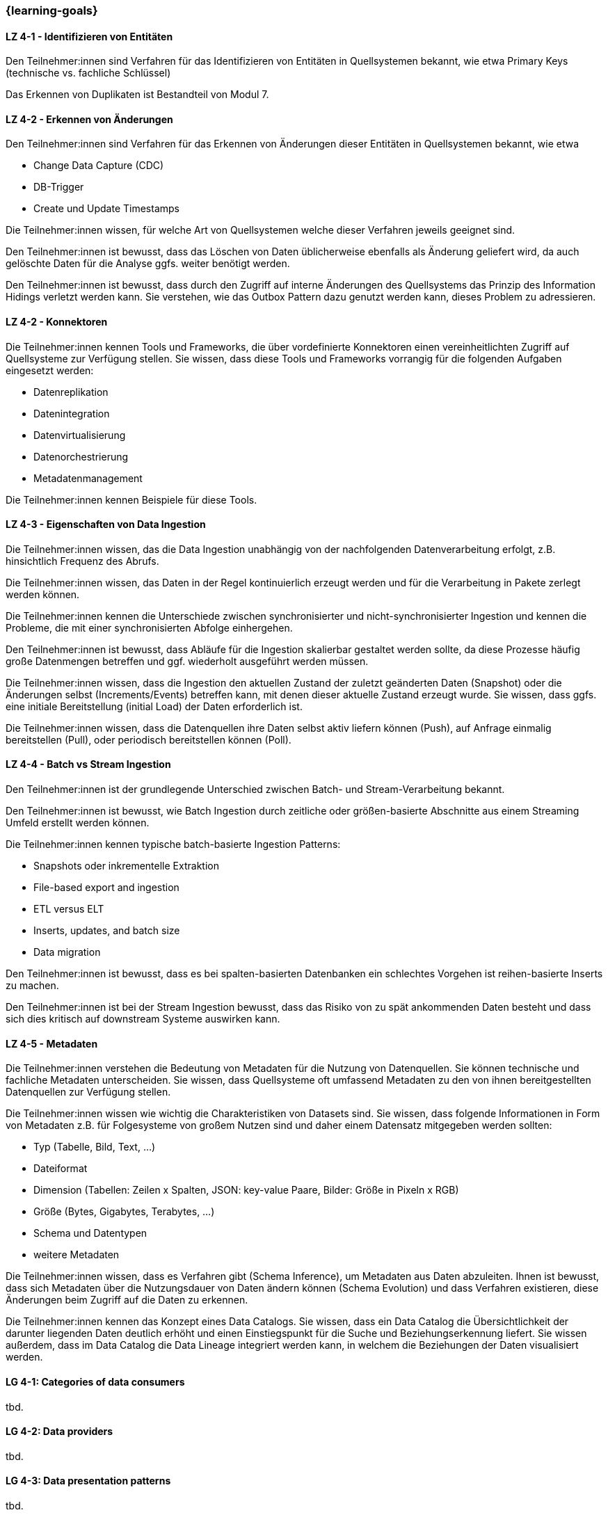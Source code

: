 === {learning-goals}

// tag::DE[]

[[LZ-4-1]]
==== LZ 4-1 - Identifizieren von Entitäten
Den Teilnehmer:innen sind Verfahren für das Identifizieren von Entitäten in Quellsystemen bekannt, wie etwa Primary Keys (technische vs. fachliche Schlüssel)

Das Erkennen von Duplikaten ist Bestandteil von Modul 7.

[[LZ-4-2]]
==== LZ 4-2 - Erkennen von Änderungen
Den Teilnehmer:innen sind Verfahren für das Erkennen von Änderungen dieser Entitäten in Quellsystemen bekannt, wie etwa

- Change Data Capture (CDC)
- DB-Trigger
- Create und Update Timestamps

Die Teilnehmer:innen wissen, für welche Art von Quellsystemen welche dieser Verfahren jeweils geeignet sind.

Den Teilnehmer:innen ist bewusst, dass das Löschen von Daten üblicherweise ebenfalls als Änderung geliefert wird, da auch gelöschte Daten für die Analyse ggfs. weiter benötigt werden.

Den Teilnehmer:innen ist bewusst, dass durch den Zugriff auf interne Änderungen des Quellsystems das Prinzip des Information Hidings verletzt werden kann.  Sie verstehen, wie das Outbox Pattern dazu genutzt werden kann, dieses Problem zu adressieren.

[[LZ-4-2]]
==== LZ 4-2 - Konnektoren
Die Teilnehmer:innen kennen Tools und Frameworks, die über vordefinierte Konnektoren einen vereinheitlichten Zugriff auf Quellsysteme zur Verfügung stellen. Sie wissen, dass diese Tools und Frameworks vorrangig für die folgenden Aufgaben eingesetzt werden:

- Datenreplikation
- Datenintegration
- Datenvirtualisierung
- Datenorchestrierung
- Metadatenmanagement

Die Teilnehmer:innen kennen Beispiele für diese Tools.

[[LZ-4-3]]
==== LZ 4-3 - Eigenschaften von Data Ingestion

Die Teilnehmer:innen wissen, das die Data Ingestion unabhängig von der nachfolgenden Datenverarbeitung erfolgt, z.B. hinsichtlich Frequenz des Abrufs.

Die Teilnehmer:innen wissen, das Daten in der Regel kontinuierlich erzeugt werden und für die Verarbeitung in Pakete zerlegt werden können.

Die Teilnehmer:innen kennen die Unterschiede zwischen synchronisierter und nicht-synchronisierter Ingestion und kennen die Probleme, die mit einer synchronisierten Abfolge einhergehen.

Den Teilnehmer:innen ist bewusst, dass Abläufe für die Ingestion skalierbar gestaltet werden sollte, da diese Prozesse häufig große Datenmengen betreffen und ggf. wiederholt ausgeführt werden müssen.

Die Teilnehmer:innen wissen, dass die Ingestion den aktuellen Zustand der zuletzt geänderten Daten (Snapshot) oder die Änderungen selbst (Increments/Events) betreffen kann, mit denen dieser aktuelle Zustand erzeugt wurde. Sie wissen, dass ggfs. eine initiale Bereitstellung (initial Load) der Daten erforderlich ist.

Die Teilnehmer:innen wissen, dass die Datenquellen ihre Daten selbst aktiv liefern können (Push), auf Anfrage einmalig bereitstellen (Pull), oder periodisch bereitstellen können (Poll).

[[LZ-4-4]]
==== LZ 4-4 - Batch vs Stream Ingestion
Den Teilnehmer:innen ist der grundlegende Unterschied zwischen Batch- und Stream-Verarbeitung bekannt.

Den Teilnehmer:innen ist bewusst, wie Batch Ingestion durch zeitliche oder größen-basierte Abschnitte aus einem Streaming Umfeld erstellt werden können.

Die Teilnehmer:innen kennen typische batch-basierte Ingestion Patterns:

- Snapshots oder inkrementelle Extraktion
- File-based export and ingestion
- ETL versus ELT
- Inserts, updates, and batch size
- Data migration

Den Teilnehmer:innen ist bewusst, dass es bei spalten-basierten Datenbanken ein schlechtes Vorgehen ist reihen-basierte Inserts zu machen.

Den Teilnehmer:innen ist bei der Stream Ingestion bewusst, dass das Risiko von zu spät ankommenden Daten besteht und dass sich dies kritisch auf downstream Systeme auswirken kann.

[[LZ-4-5]]
==== LZ 4-5 - Metadaten
Die Teilnehmer:innen verstehen die Bedeutung von Metadaten für die Nutzung von Datenquellen. Sie können technische und fachliche Metadaten unterscheiden. Sie wissen, dass Quellsysteme oft umfassend Metadaten zu den von ihnen bereitgestellten Datenquellen zur Verfügung stellen.

Die Teilnehmer:innen wissen wie wichtig die Charakteristiken von Datasets sind. Sie wissen, dass folgende Informationen in Form von Metadaten z.B. für Folgesysteme von großem Nutzen sind und daher einem Datensatz mitgegeben werden sollten:

- Typ (Tabelle, Bild, Text, ...)
- Dateiformat
- Dimension (Tabellen: Zeilen x Spalten, JSON: key-value Paare, Bilder: Größe in Pixeln x RGB)
- Größe (Bytes, Gigabytes, Terabytes, ...)
- Schema und Datentypen
- weitere Metadaten

Die Teilnehmer:innen wissen, dass es Verfahren gibt (Schema Inference), um Metadaten aus Daten abzuleiten. Ihnen ist bewusst, dass sich Metadaten über die Nutzungsdauer von Daten ändern können (Schema Evolution) und dass Verfahren existieren, diese Änderungen beim Zugriff auf die Daten zu erkennen.

Die Teilnehmer:innen kennen das Konzept eines Data Catalogs. Sie wissen, dass ein Data Catalog die Übersichtlichkeit der darunter liegenden Daten deutlich erhöht und einen Einstiegspunkt für die Suche und Beziehungserkennung liefert. Sie wissen außerdem, dass im Data Catalog die Data Lineage integriert werden kann, in welchem die Beziehungen der Daten visualisiert werden.
// end::DE[]

// tag::EN[]
[[LG-4-1]]
==== LG 4-1: Categories of data consumers
tbd.

[[LG-4-2]]
==== LG 4-2: Data providers
tbd.

[[LG-4-3]]
==== LG 4-3: Data presentation patterns
tbd.

[[LG-4-4]]
==== LG 4-4: Predictive techniques
tbd.

[[LG-4-5]]
==== LG 4-5: Integration in operative systems
tbd.
// end::EN[]


